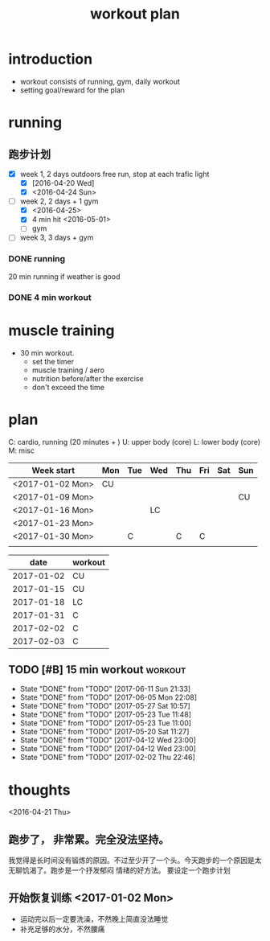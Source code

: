 #+TITLE: workout plan 

* introduction
- workout consists of running, gym, daily workout 
- setting goal/reward for the plan  

  
* running 
** 跑步计划
- [X] week 1, 2 days
  outdoors free run, stop at each trafic light 
  - [X] [2016-04-20 Wed]
  - [X] <2016-04-24 Sun>
- [-] week 2, 2 days + 1 gym 
  - [X] <2016-04-25>
  - [X] 4 min hit <2016-05-01>
  - [ ] gym 

- [ ] week 3, 3 days + gym 

*** DONE running 
    CLOSED: [2016-05-03 Tue 23:00] DEADLINE: <2016-05-04 Wed> SCHEDULED: <2016-05-02 Mon>
20 min running if weather is good 

*** DONE 4 min workout 
    CLOSED: [2017-02-02 Thu 22:45]

    
* muscle training 
- 30 min workout.
  - set the timer
  - muscle training / aero
  - nutrition before/after the exercise 
  - don't exceed the time

* plan 
C: cardio, running (20 minutes + )
U: upper body (core)
L: lower body (core)
M: misc 

#+NAME: workout
| Week start       | Mon | Tue | Wed | Thu | Fri | Sat | Sun |
|------------------+-----+-----+-----+-----+-----+-----+-----|
| <2017-01-02 Mon> | CU  |     |     |     |     |     |     |
| <2017-01-09 Mon> |     |     |     |     |     |     | CU  |
| <2017-01-16 Mon> |     |     | LC  |     |     |     |     |
| <2017-01-23 Mon> |     |     |     |     |     |     |     |
| <2017-01-30 Mon> |     | C   |     | C   | C   |     |     |
|                  |     |     |     |     |     |     |     |


#+NAME: exercise
|------------+---------|
|       date | workout |
|------------+---------|
| 2017-01-02 | CU      |
| 2017-01-15 | CU      |
| 2017-01-18 | LC      |
| 2017-01-31 | C       |
| 2017-02-02 | C       |
| 2017-02-03 | C       |







  
** TODO [#B] 15 min workout					    :workout:
   SCHEDULED: <2017-06-14 Wed ++3d>
   - State "DONE"       from "TODO"       [2017-06-11 Sun 21:33]
   - State "DONE"       from "TODO"       [2017-06-05 Mon 22:08]
   - State "DONE"       from "TODO"       [2017-05-27 Sat 10:57]
   - State "DONE"       from "TODO"       [2017-05-23 Tue 11:48]
   - State "DONE"       from "TODO"       [2017-05-23 Tue 11:00]
   - State "DONE"       from "TODO"       [2017-05-20 Sat 11:27]
   - State "DONE"       from "TODO"       [2017-04-12 Wed 23:00]
   - State "DONE"       from "TODO"       [2017-04-12 Wed 23:00]
   - State "DONE"       from "TODO"       [2017-02-02 Thu 22:46]
   :PROPERTIES:
   :LAST_REPEAT: [2017-06-11 Sun 21:33]
   :END:
   
* thoughts 
<2016-04-21 Thu>
** 跑步了， 非常累。完全没法坚持。 
我觉得是长时间没有锻炼的原因。不过至少开了一个头。今天跑步的一个原因是太无聊饥渴了。跑步是一个抒发郁闷
情绪的好方法。 要设定一个跑步计划


** 开始恢复训练 <2017-01-02 Mon>
- 运动完以后一定要洗澡，不然晚上简直没法睡觉
- 补充足够的水分，不然腰痛
